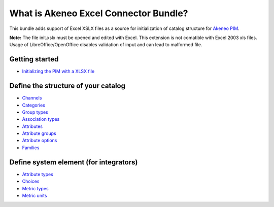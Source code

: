 What is Akeneo Excel Connector Bundle?
======================================

.. figure:: pictures/akeneo_excel.png
   :alt: Logo ExcelConnector

This bundle adds support of Excel XSLX files as a source for initialization of catalog structure
for `Akeneo PIM <https://github.com/akeneo/pim-community-standard>`__.

**Note:** The file init.xslx must be opened and edited with Excel.
This extension is not comatible with Excel 2003 xls files.
Usage of LibreOffice/OpenOffice disables validation of input and can lead to malformed file.

Getting started
---------------

-  `Initializing the PIM with a XLSX file <Getting-started.rst#initializing-the-pim-with-a-xlsx-file>`__

Define the structure of your catalog
------------------------------------

-  `Channels <Channels-tab.rst>`__
-  `Categories <Categories-tab.rst>`__
-  `Group types <Group-types.rst>`__
-  `Association types <Association-type-tab.rst>`__
-  `Attributes <Attributes.rst>`__
-  `Attribute groups <Attribute-groups.rst>`__
-  `Attribute options <Options-tab.rst>`__
-  `Families <Families.rst>`__

Define system element (for integrators)
---------------------------------------

-  `Attribute types <Attribute-types.rst>`__
-  `Choices <Choices-tab.rst>`__
-  `Metric types <Metric-types.rst>`__
-  `Metric units <Metric-units.rst>`__
